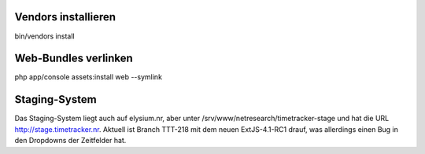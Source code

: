 Vendors installieren
====================

bin/vendors install


Web-Bundles verlinken
=====================

php app/console assets:install web --symlink


Staging-System
==============

Das Staging-System liegt auch auf elysium.nr, aber unter /srv/www/netresearch/timetracker-stage und hat die URL http://stage.timetracker.nr.
Aktuell ist Branch TTT-218 mit dem neuen ExtJS-4.1-RC1 drauf, was allerdings einen Bug in den Dropdowns der Zeitfelder hat.



